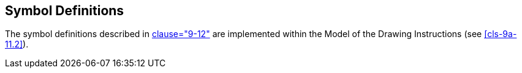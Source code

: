 [[cls-9a-12]]
== Symbol Definitions

The symbol definitions described in <<Part9,clause="9-12">> are implemented within the
Model of the Drawing Instructions (see <<cls-9a-11.2>>).
